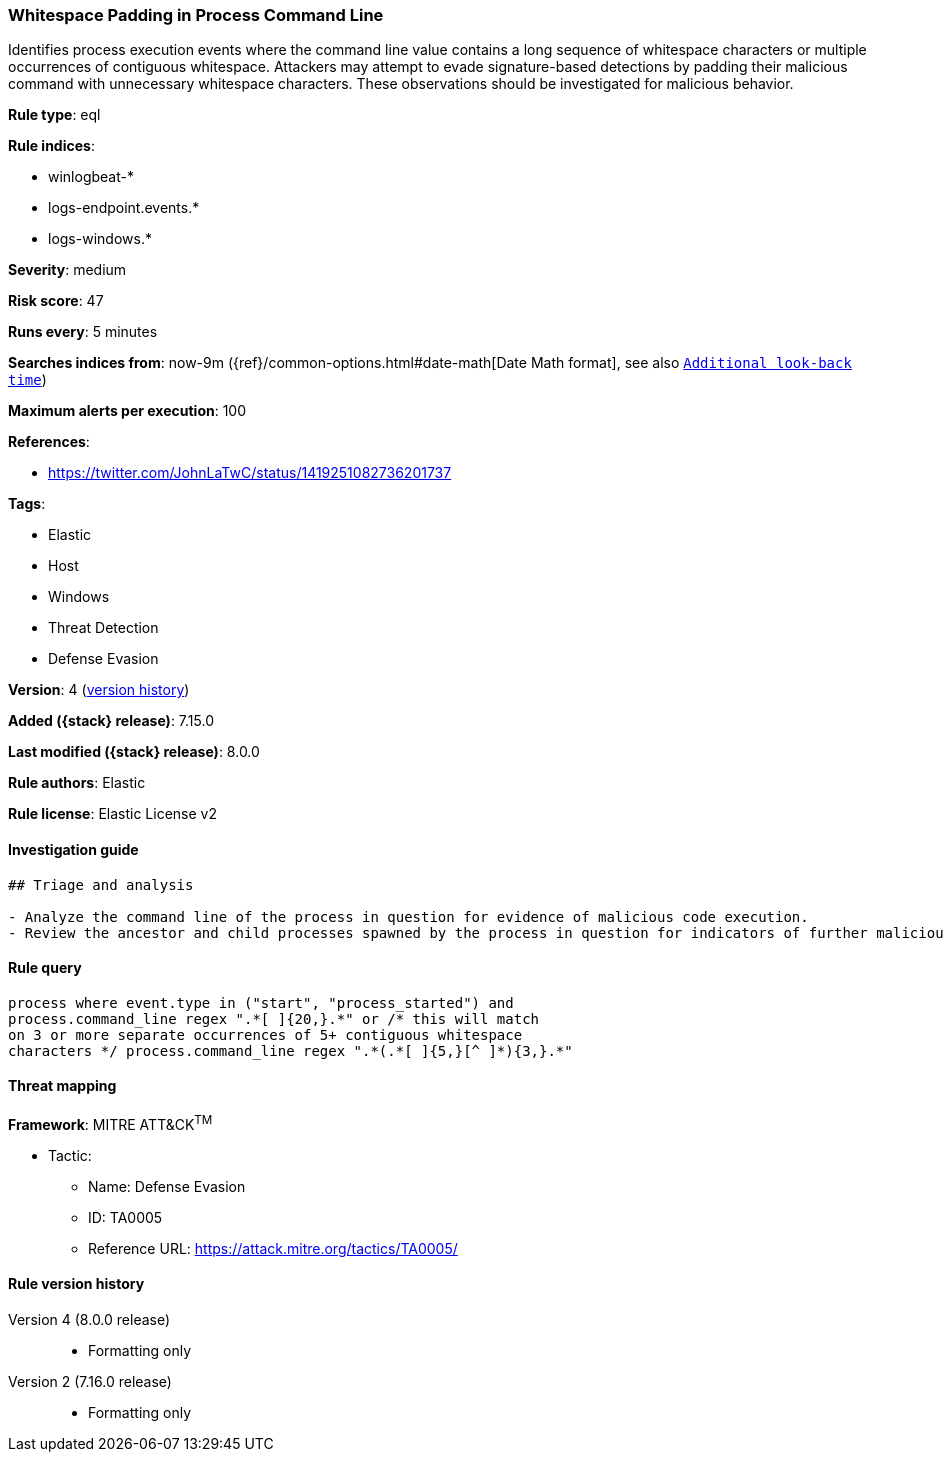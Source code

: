 [[whitespace-padding-in-process-command-line]]
=== Whitespace Padding in Process Command Line

Identifies process execution events where the command line value contains a long sequence of whitespace characters or multiple occurrences of contiguous whitespace. Attackers may attempt to evade signature-based detections by padding their malicious command with unnecessary whitespace characters. These observations should be investigated for malicious behavior.

*Rule type*: eql

*Rule indices*:

* winlogbeat-*
* logs-endpoint.events.*
* logs-windows.*

*Severity*: medium

*Risk score*: 47

*Runs every*: 5 minutes

*Searches indices from*: now-9m ({ref}/common-options.html#date-math[Date Math format], see also <<rule-schedule, `Additional look-back time`>>)

*Maximum alerts per execution*: 100

*References*:

* https://twitter.com/JohnLaTwC/status/1419251082736201737

*Tags*:

* Elastic
* Host
* Windows
* Threat Detection
* Defense Evasion

*Version*: 4 (<<whitespace-padding-in-process-command-line-history, version history>>)

*Added ({stack} release)*: 7.15.0

*Last modified ({stack} release)*: 8.0.0

*Rule authors*: Elastic

*Rule license*: Elastic License v2

==== Investigation guide


[source,markdown]
----------------------------------
## Triage and analysis

- Analyze the command line of the process in question for evidence of malicious code execution.
- Review the ancestor and child processes spawned by the process in question for indicators of further malicious code execution.
----------------------------------


==== Rule query


[source,js]
----------------------------------
process where event.type in ("start", "process_started") and
process.command_line regex ".*[ ]{20,}.*" or /* this will match
on 3 or more separate occurrences of 5+ contiguous whitespace
characters */ process.command_line regex ".*(.*[ ]{5,}[^ ]*){3,}.*"
----------------------------------

==== Threat mapping

*Framework*: MITRE ATT&CK^TM^

* Tactic:
** Name: Defense Evasion
** ID: TA0005
** Reference URL: https://attack.mitre.org/tactics/TA0005/

[[whitespace-padding-in-process-command-line-history]]
==== Rule version history

Version 4 (8.0.0 release)::
* Formatting only

Version 2 (7.16.0 release)::
* Formatting only

